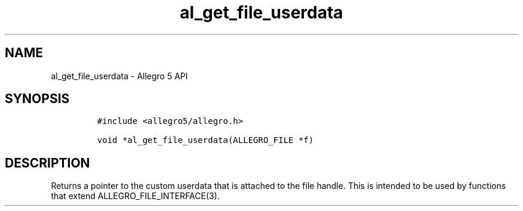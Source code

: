 .\" Automatically generated by Pandoc 3.1.3
.\"
.\" Define V font for inline verbatim, using C font in formats
.\" that render this, and otherwise B font.
.ie "\f[CB]x\f[]"x" \{\
. ftr V B
. ftr VI BI
. ftr VB B
. ftr VBI BI
.\}
.el \{\
. ftr V CR
. ftr VI CI
. ftr VB CB
. ftr VBI CBI
.\}
.TH "al_get_file_userdata" "3" "" "Allegro reference manual" ""
.hy
.SH NAME
.PP
al_get_file_userdata - Allegro 5 API
.SH SYNOPSIS
.IP
.nf
\f[C]
#include <allegro5/allegro.h>

void *al_get_file_userdata(ALLEGRO_FILE *f)
\f[R]
.fi
.SH DESCRIPTION
.PP
Returns a pointer to the custom userdata that is attached to the file
handle.
This is intended to be used by functions that extend
ALLEGRO_FILE_INTERFACE(3).
